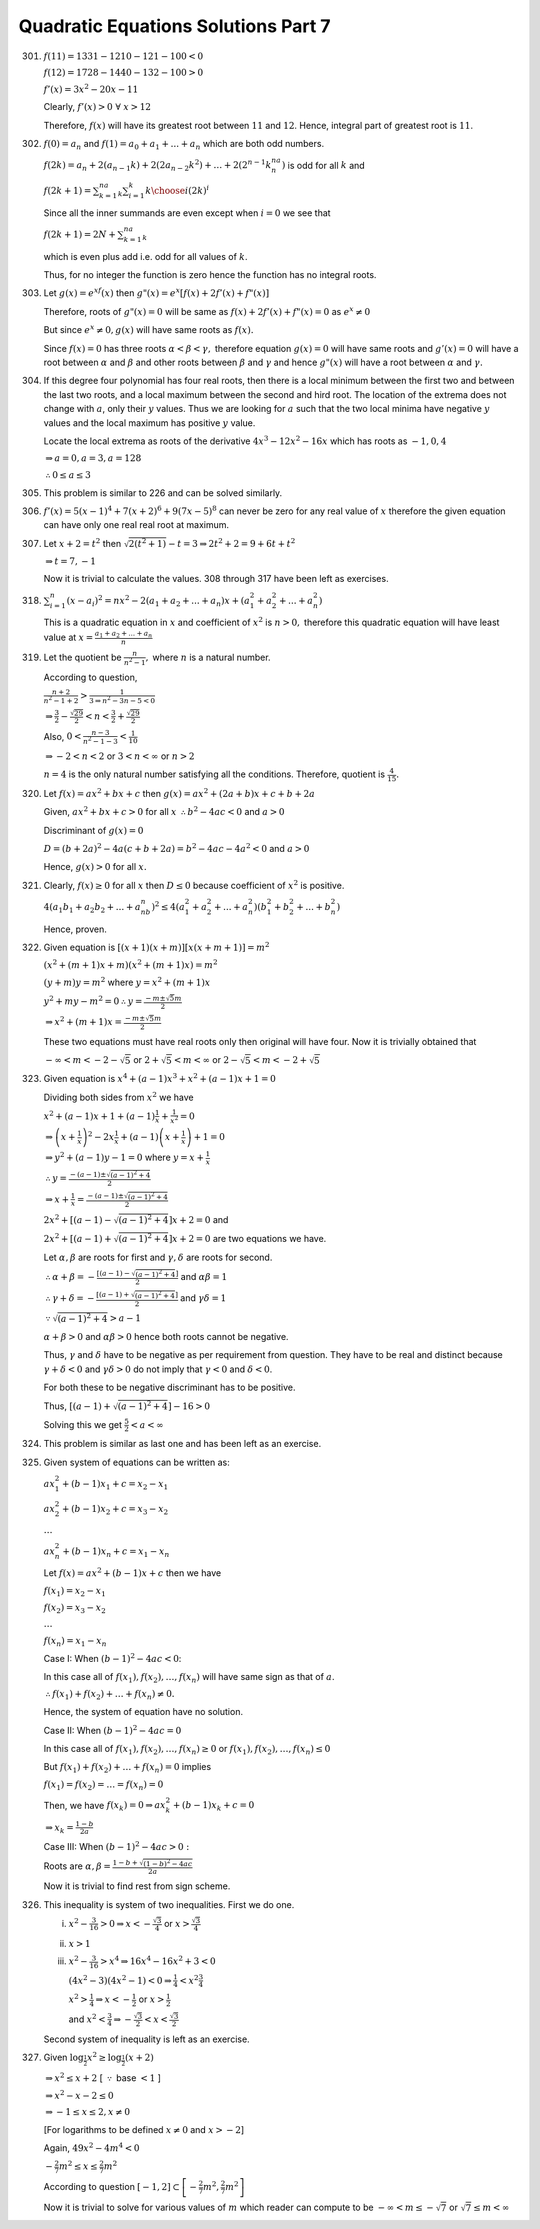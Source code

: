 .. meta::
   :author: Shiv Shankar Dayal
   :title: Quadratic Equations Solutions Part 7
   :description: Quadratic Equations Solutions Part 7
   :keywords: quadratic equations, algebra

Quadratic Equations Solutions Part 7
************************************
301. :math:`f(11) = 1331 - 1210 - 121 - 100 < 0`

     :math:`f(12) = 1728 - 1440 - 132 - 100 > 0`

     :math:`f'(x) = 3x^2 - 20x - 11`

     Clearly, :math:`f'(x) > 0~\forall~x > 12`

     Therefore, :math:`f(x)` will have its greatest root between :math:`11` and :math:`12`. Hence, integral
     part of greatest root is :math:`11`.
302. :math:`f(0) = a_n` and :math:`f(1) = a_0 + a_1 + ... + a_n` which are both odd numbers.

     :math:`f(2k)=a_n+2(a_{n - 1}k)+2(2a_{n - 2}k^2)+\ldots +2(2^{n-1}k^na_n)` is odd for all :math:`k` and

     :math:`f(2k+1)=\sum_{k=1}^na_k\sum_{i=1}^k{k\choose i}(2k)^i`

     Since all the inner summands are even except when :math:`i = 0` we see that

     :math:`f(2k+1)=2N+\sum_{k=1}^na_k`

     which is even plus add i.e. odd for all values of :math:`k`.

     Thus, for no integer the function is zero hence the function has no integral roots.
303. Let :math:`g(x) = e^xf(x)` then :math:`g"(x) = e^x[f(x) + 2f'(x) + f"(x)]`

     Therefore, roots of :math:`g"(x) = 0` will be same as :math:`f(x) + 2f'(x) + f"(x) = 0` as :math:`e^x \ne 0`

     But since :math:`e^x \ne 0, g(x)` will have same roots as :math:`f(x).`

     Since :math:`f(x) = 0` has three roots :math:`\alpha < \beta < \gamma,` therefore equation :math:`g(x) = 0` will have same
     roots and :math:`g'(x) = 0` will have a root between :math:`\alpha` and :math:`\beta` and other roots between :math:`\beta`
     and :math:`\gamma` and hence :math:`g"(x)` will have a root between :math:`\alpha` and :math:`\gamma.`
304. If this degree four polynomial has four real roots, then there is a local minimum between the first two and between
     the last two roots, and a local maximum between the second and hird root. The location of the extrema does not
     change with :math:`a`, only their :math:`y` values. Thus we are looking for :math:`a` such that the two local
     minima have negative :math:`y` values and the local maximum has positive :math:`y` value.

     Locate the local extrema as roots of the derivative :math:`4x^3 - 12x^2 - 16x` which has roots as :math:`-1, 0, 4`

     :math:`\Rightarrow a = 0, a = 3, a = 128`

     :math:`\therefore 0\le a \le 3`
305. This problem is similar to 226 and can be solved similarly.
306. :math:`f'(x) = 5(x - 1)^4 + 7(x + 2)^6 + 9(7x - 5)^8` can never be zero for any real value of :math:`x` therefore
     the given equation can have only one real real root at maximum.
307. Let :math:`x + 2 = t^2` then :math:`\sqrt{2(t^2 + 1)} - t = 3 \Rightarrow 2t^2 + 2 = 9 + 6t + t^2`

     :math:`\Rightarrow t = 7, -1`

     Now it is trivial to calculate the values. 308 through 317 have been left as exercises.

318. :math:`\sum_{i = 1}^n(x - a_i)^2 = nx^2 - 2(a_1 + a_2 + ... + a_n)x + (a_1^2 + a_2^2 + ... + a_n^2)`

     This is a quadratic equation in :math:`x` and coefficient of :math:`x^2` is :math:`n > 0,` therefore this quadratic
     equation will have least value at :math:`x = \frac{a_1 + a_2 + ... + a_n}{n}`
319. Let the quotient be :math:`\frac{n}{n^2 - 1},` where :math:`n` is a natural number.

     According to question,

     :math:`\frac{n + 2}{n^2 - 1 + 2} > \frac{1}{3 \Rightarrow n^2 - 3n - 5 < 0}`

     :math:`\Rightarrow \frac{3}{2} - \frac{\sqrt{29}}{2} < n < \frac{3}{2} + \frac{\sqrt{29}}{2}`

     Also, :math:`0 < \frac{n - 3}{n^2 - 1 - 3} < \frac{1}{10}`

     :math:`\Rightarrow -2 < n < 2` or :math:`3 < n < \infty` or :math:`n > 2`

     :math:`n = 4` is the only natural number satisfying all the conditions. Therefore, quotient is
     :math:`\frac{4}{15}.`
320. Let :math:`f(x) = ax^2 + bx + c` then :math:`g(x) = ax^2 + (2a + b)x + c + b + 2a`

     Given, :math:`ax^2 + bx + c > 0` for all :math:`x` :math:`\therefore b^2 - 4ac < 0` and :math:`a > 0`

     Discriminant of :math:`g(x) = 0`

     :math:`D = (b + 2a)^2 - 4a(c + b + 2a) = b^2 - 4ac - 4a^2 < 0` and :math:`a > 0`

     Hence, :math:`g(x) > 0` for all :math:`x.`
321. Clearly, :math:`f(x) \ge 0` for all :math:`x` then :math:`D \le 0` because coefficient of :math:`x^2` is positive.

     :math:`4(a_1b_1 + a_2b_2 + ... + a_nb_n)^2 \le 4(a_1^2 + a_2^2 + ... + a_n^2)(b_1^2 + b_2^2 + ... + b_n^2)`

     Hence, proven.
322. Given equation is :math:`[(x+1)(x+m)][x(x+m+1)] = m^2`

     :math:`(x^2 + (m + 1)x + m)(x^2 + (m + 1)x) = m^2`

     :math:`(y + m)y = m^2` where :math:`y = x^2 + (m + 1)x`

     :math:`y^2 + my - m^2 = 0 \therefore y = \frac{-m \pm \sqrt{5}m}{2}`

     :math:`\Rightarrow x^2 + (m + 1)x = \frac{-m \pm \sqrt{5}m}{2}`

     These two equations must have real roots only then original will have four.
     Now it is trivially obtained that

     :math:`-\infty<m<-2-\sqrt{5}` or :math:`2 + \sqrt{5}<m<\infty` or :math:`2 - \sqrt{5}<m<-2+\sqrt{5}`
323. Given equation is :math:`x^4 + (a - 1)x^3 + x^2 + (a - 1)x + 1 = 0`

     Dividing both sides from :math:`x^2` we have

     :math:`x^2 + (a - 1)x + 1 + (a - 1)\frac{1}{x} + \frac{1}{x^2} = 0`

     :math:`\Rightarrow \left(x+\frac{1}{x}\right)^2 - 2x\frac{1}{x} + (a - 1)\left(x + \frac{1}{x}\right) + 1 = 0`

     :math:`\Rightarrow y^2 + (a - 1)y - 1 = 0` where :math:`y = x + \frac{1}{x}`

     :math:`\therefore y = \frac{-(a - 1)\pm \sqrt{(a - 1)^2 + 4}}{2}`

     :math:`\Rightarrow x + \frac{1}{x} = \frac{-(a - 1)\pm \sqrt{(a - 1)^2 + 4}}{2}`

     :math:`2x^2 + [(a - 1) - \sqrt{(a - 1)^2 + 4}]x + 2 = 0` and

     :math:`2x^2 + [(a - 1) + \sqrt{(a - 1)^2 + 4}]x + 2 = 0` are two equations we have.

     Let :math:`\alpha, \beta` are roots for first and :math:`\gamma, \delta` are roots
     for second.

     :math:`\therefore \alpha + \beta = -\frac{[(a - 1) - \sqrt{(a - 1)^2 +4}]}{2}` and :math:`\alpha\beta = 1`

     :math:`\therefore \gamma + \delta = -\frac{[(a - 1) + \sqrt{(a - 1)^2 +4}]}{2}` and :math:`\gamma\delta = 1`

     :math:`\because \sqrt{(a - 1)^2 + 4}> a - 1`

     :math:`\alpha + \beta > 0` and :math:`\alpha\beta > 0` hence both roots cannot be negative.

     Thus, :math:`\gamma` and :math:`\delta` have to be negative as per requirement from question.
     They have to be real and distinct because :math:`\gamma + \delta < 0` and :math:`\gamma\delta >0`
     do not imply that :math:`\gamma<0` and :math:`\delta < 0`.

     For both these to be negative discriminant has to be positive.

     Thus, :math:`[(a - 1) + \sqrt{(a - 1)^2 + 4}] - 16 > 0`

     Solving this we get :math:`\frac{5}{2}<a<\infty`

324. This problem is similar as last one and has been left as an exercise.

325. Given system of equations can be written as:

     :math:`ax_1^2 + (b - 1)x_1 + c = x_2 - x_1`

     :math:`ax_2^2 + (b - 1)x_2 + c = x_3 - x_2`

     :math:`\ldots`

     :math:`ax_n^2 + (b - 1)x_n + c = x_1 - x_n`

     Let :math:`f(x) = ax^2 + (b - 1)x + c` then we have

     :math:`f(x_1) = x_2 - x_1`

     :math:`f(x_2) = x_3 - x_2`

     :math:`\ldots`

     :math:`f(x_n) = x_1 - x_n`

     Case I: When :math:`(b - 1)^2 - 4ac < 0`:

     In this case all of :math:`f(x_1), f(x_2), \ldots, f(x_n)` will have same sign
     as that of :math:`a`.

     :math:`\therefore f(x_1) + f(x_2) + \ldots + f(x_n) \ne 0.`

     Hence, the system of equation have no solution.

     Case II: When :math:`(b - 1)^2 - 4ac = 0`

     In this case all of :math:`f(x_1), f(x_2), \ldots, f(x_n) \ge 0` or
     :math:`f(x_1), f(x_2), \ldots, f(x_n) \le 0`

     But :math:`f(x_1) + f(x_2) + \ldots + f(x_n) = 0` implies

     :math:`f(x_1) = f(x_2) = \ldots = f(x_n) = 0`

     Then, we have :math:`f(x_k)=0\Rightarrow ax_k^2 + (b - 1)x_k + c = 0`

     :math:`\Rightarrow x_k = \frac{1 - b}{2a}`

     Case III: When :math:`(b - 1)^2 - 4ac > 0:`

     Roots are :math:`\alpha,\beta = \frac{1 - b + \sqrt{(1 - b)^2 - 4ac}}{2a}`

     Now it is trivial to find rest from sign scheme.

326. This inequality is system of two inequalities. First we do one.

     i. :math:`x^2 - \frac{3}{16} > 0 \Rightarrow x < -\frac{\sqrt{3}}{4}` or :math:`x > \frac{\sqrt{3}}{4}`

     ii. :math:`x > 1`

     iii. :math:`x^2 - \frac{3}{16}> x^4 \Rightarrow 16x^4 - 16x^2 + 3 < 0`

          :math:`(4x^2 -3)(4x^2 - 1) < 0 \Rightarrow \frac{1}{4}<x^2\frac{3}{4}`

          :math:`x^2 > \frac{1}{4} \Rightarrow x < -\frac{1}{2}` or :math:`x > \frac{1}{2}`

          and :math:`x^2 < \frac{3}{4} \Rightarrow -\frac{\sqrt{3}}{2}< x < \frac{\sqrt{3}}{2}`

     Second system of inequality is left as an exercise.

327. Given :math:`\log_{\frac{1}{2}}x^2 \ge \log_{\frac{1}{2}}(x + 2)`

     :math:`\Rightarrow x^2 \le x + 2` [ :math:`\because` base :math:`< 1` ]

     :math:`\Rightarrow x^2 - x - 2 \le 0`

     :math:`\Rightarrow -1 \le x \le 2, x \ne 0`

     [For logarithms to be defined :math:`x\ne 0` and :math:`x>-2`]

     Again, :math:`49x^2 - 4m^4 < 0`

     :math:`-\frac{2}{7}m^2\le x \le \frac{2}{7}m^2`

     According to question :math:`[-1, 2] \subset \left[-\frac{2}{7}m^2, \frac{2}{7}m^2\right]`

     Now it is trivial to solve for various values of :math:`m` which reader can compute to be
     :math:`-\infty<m \le -\sqrt{7}` or :math:`\sqrt{7}\le m < \infty` 
